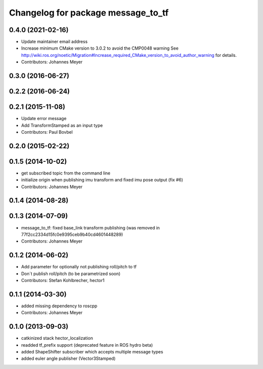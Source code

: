^^^^^^^^^^^^^^^^^^^^^^^^^^^^^^^^^^^
Changelog for package message_to_tf
^^^^^^^^^^^^^^^^^^^^^^^^^^^^^^^^^^^

0.4.0 (2021-02-16)
------------------
* Update maintainer email address
* Increase minimum CMake version to 3.0.2 to avoid the CMP0048 warning
  See
  http://wiki.ros.org/noetic/Migration#Increase_required_CMake_version_to_avoid_author_warning
  for details.
* Contributors: Johannes Meyer

0.3.0 (2016-06-27)
------------------

0.2.2 (2016-06-24)
------------------

0.2.1 (2015-11-08)
------------------
* Update error message
* Add TransformStamped as an input type
* Contributors: Paul Bovbel

0.2.0 (2015-02-22)
------------------

0.1.5 (2014-10-02)
------------------
* get subscribed topic from the command line
* initialize origin when publishing imu transform and fixed imu pose output (fix #6)
* Contributors: Johannes Meyer

0.1.4 (2014-08-28)
------------------

0.1.3 (2014-07-09)
------------------
* message_to_tf: fixed base_link transform publishing (was removed in 77f2cc2334d15fc0e9395ceb9b40cd4601448289)
* Contributors: Johannes Meyer

0.1.2 (2014-06-02)
------------------
* Add parameter for optionally not publishing roll/pitch to tf
* Don´t publish roll/pitch (to be parametrized soon)
* Contributors: Stefan Kohlbrecher, hector1

0.1.1 (2014-03-30)
------------------
* added missing dependency to roscpp
* Contributors: Johannes Meyer

0.1.0 (2013-09-03)
------------------
* catkinized stack hector_localization
* readded tf_prefix support (deprecated feature in ROS hydro beta)
* added ShapeShifter subscriber which accepts multiple message types
* added euler angle publisher (Vector3Stamped)
